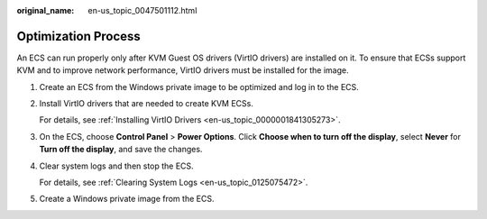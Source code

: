 :original_name: en-us_topic_0047501112.html

.. _en-us_topic_0047501112:

Optimization Process
====================

An ECS can run properly only after KVM Guest OS drivers (VirtIO drivers) are installed on it. To ensure that ECSs support KVM and to improve network performance, VirtIO drivers must be installed for the image.

#. Create an ECS from the Windows private image to be optimized and log in to the ECS.

#. .. _en-us_topic_0047501112__li1314146174813:

   Install VirtIO drivers that are needed to create KVM ECSs.

   For details, see :ref:`Installing VirtIO Drivers <en-us_topic_0000001841305273>`.

#. On the ECS, choose **Control Panel** > **Power Options**. Click **Choose when to turn off the display**, select **Never** for **Turn off the display**, and save the changes.

#. .. _en-us_topic_0047501112__en-us_topic_0036684057_li19262089:

   Clear system logs and then stop the ECS.

   For details, see :ref:`Clearing System Logs <en-us_topic_0125075472>`.

#. Create a Windows private image from the ECS.
